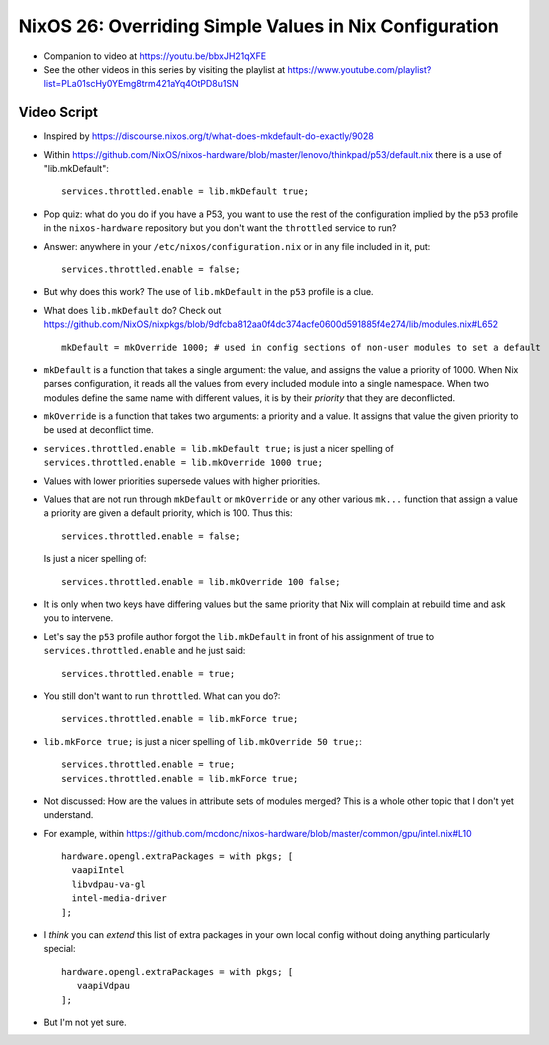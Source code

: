 NixOS 26: Overriding Simple Values in Nix Configuration
=======================================================

- Companion to video at https://youtu.be/bbxJH21qXFE

- See the other videos in this series by visiting the playlist at
  https://www.youtube.com/playlist?list=PLa01scHy0YEmg8trm421aYq4OtPD8u1SN

Video Script
------------

- Inspired by https://discourse.nixos.org/t/what-does-mkdefault-do-exactly/9028

- Within
  https://github.com/NixOS/nixos-hardware/blob/master/lenovo/thinkpad/p53/default.nix
  there is a use of "lib.mkDefault"::
    
   services.throttled.enable = lib.mkDefault true;

- Pop quiz: what do you do if you have a P53, you want to use the rest of the
  configuration implied by the ``p53`` profile in the ``nixos-hardware``
  repository but you don't want the ``throttled`` service to run?

- Answer: anywhere in your ``/etc/nixos/configuration.nix`` or in any file
  included in it, put::

    services.throttled.enable = false;

- But why does this work?  The use of ``lib.mkDefault`` in the ``p53`` profile
  is a clue.

- What does ``lib.mkDefault`` do?  Check out
  https://github.com/NixOS/nixpkgs/blob/9dfcba812aa0f4dc374acfe0600d591885f4e274/lib/modules.nix#L652 ::

     mkDefault = mkOverride 1000; # used in config sections of non-user modules to set a default

- ``mkDefault`` is a function that takes a single argument: the value, and
  assigns the value a priority of 1000.  When Nix parses configuration, it
  reads all the values from every included module into a single namespace.
  When two modules define the same name with different values, it is by their
  *priority* that they are deconflicted.

- ``mkOverride`` is a function that takes two arguments: a priority and a
  value.  It assigns that value the given priority to be used at deconflict
  time.

- ``services.throttled.enable = lib.mkDefault true;`` is just a nicer spelling
  of ``services.throttled.enable = lib.mkOverride 1000 true;``

- Values with lower priorities supersede values with higher priorities.

- Values that are not run through ``mkDefault`` or ``mkOverride`` or any other
  various ``mk...`` function that assign a value a priority are given a
  default priority, which is 100.  Thus this::

    services.throttled.enable = false;

  Is just a nicer spelling of::

    services.throttled.enable = lib.mkOverride 100 false;

- It is only when two keys have differing values but the same priority that Nix
  will complain at rebuild time and ask you to intervene.

- Let's say the ``p53`` profile author forgot the ``lib.mkDefault`` in front of
  his assignment of true to ``services.throttled.enable`` and he just said::

    services.throttled.enable = true;

- You still don't want to run ``throttled``.  What can you do?::

    services.throttled.enable = lib.mkForce true;

- ``lib.mkForce true;`` is just a nicer spelling of ``lib.mkOverride 50 true;``::

      services.throttled.enable = true;
      services.throttled.enable = lib.mkForce true;

- Not discussed: How are the values in attribute sets of modules merged?  This
  is a whole other topic that I don't yet understand.

- For example, within
  https://github.com/mcdonc/nixos-hardware/blob/master/common/gpu/intel.nix#L10 ::

      hardware.opengl.extraPackages = with pkgs; [
        vaapiIntel
        libvdpau-va-gl
        intel-media-driver
      ];

- I *think* you can *extend* this list of extra packages in your own local
  config without doing anything particularly special::

     hardware.opengl.extraPackages = with pkgs; [
        vaapiVdpau
     ];

- But I'm not yet sure.

  
